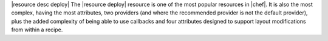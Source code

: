 .. The contents of this file are included in multiple topics.
.. This file should not be changed in a way that hinders its ability to appear in multiple documentation sets.

|resource desc deploy| The |resource deploy| resource is one of the most popular resources in |chef|. It is also the most complex, having the most attributes, two providers (and where the recommended provider is not the default provider), plus the added complexity of being able to use callbacks and four attributes designed to support layout modifications from within a recipe.
